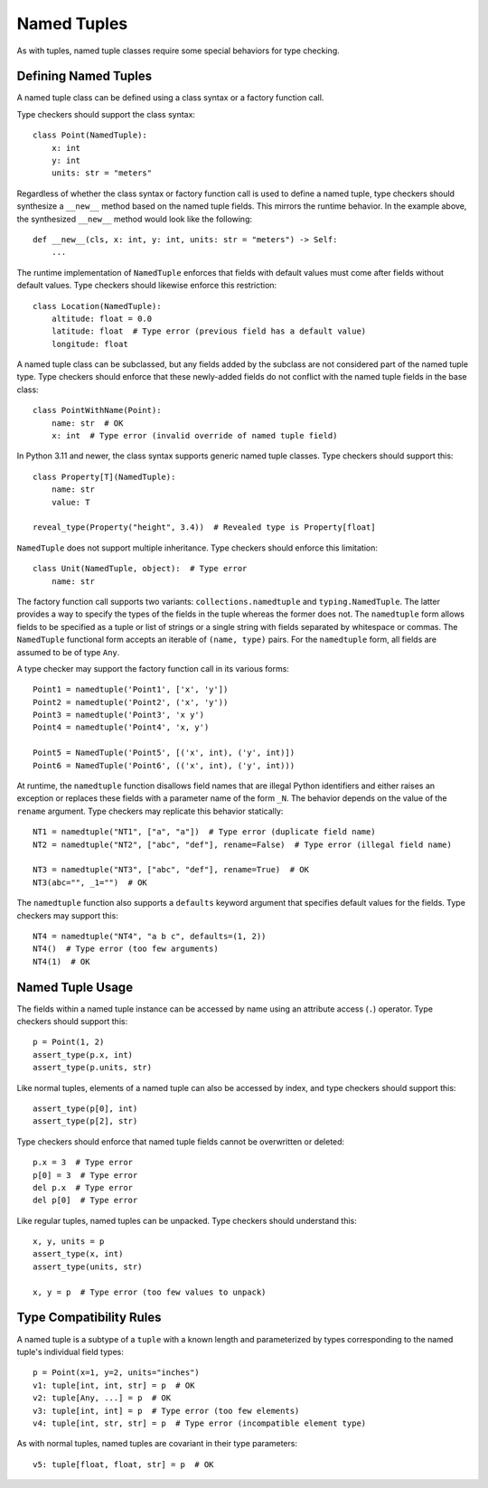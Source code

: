 .. _`namedtuple`:

Named Tuples
============

As with tuples, named tuple classes require some special behaviors for type
checking.


Defining Named Tuples
---------------------

A named tuple class can be defined using a class syntax or a factory function
call.

Type checkers should support the class syntax::

    class Point(NamedTuple):
        x: int
        y: int
        units: str = "meters"

Regardless of whether the class syntax or factory function call is used to define
a named tuple, type checkers should synthesize a ``__new__`` method based on
the named tuple fields. This mirrors the runtime behavior. In the example
above, the synthesized ``__new__`` method would look like the following::

    def __new__(cls, x: int, y: int, units: str = "meters") -> Self:
        ...

The runtime implementation of ``NamedTuple`` enforces that fields with default
values must come after fields without default values. Type checkers should
likewise enforce this restriction::

    class Location(NamedTuple):
        altitude: float = 0.0
        latitude: float  # Type error (previous field has a default value)
        longitude: float

A named tuple class can be subclassed, but any fields added by the subclass
are not considered part of the named tuple type. Type checkers should enforce
that these newly-added fields do not conflict with the named tuple fields
in the base class::

    class PointWithName(Point):
        name: str  # OK
        x: int  # Type error (invalid override of named tuple field)

In Python 3.11 and newer, the class syntax supports generic named tuple classes.
Type checkers should support this::

    class Property[T](NamedTuple):
        name: str
        value: T

    reveal_type(Property("height", 3.4))  # Revealed type is Property[float]

``NamedTuple`` does not support multiple inheritance. Type checkers should
enforce this limitation::

    class Unit(NamedTuple, object):  # Type error
        name: str

The factory function call supports two variants: ``collections.namedtuple`` and
``typing.NamedTuple``. The latter provides a way to specify the types
of the fields in the tuple whereas the former does not. The ``namedtuple``
form allows fields to be specified as a tuple or list of strings or a single
string with fields separated by whitespace or commas. The ``NamedTuple``
functional form accepts an iterable of ``(name, type)`` pairs.
For the ``namedtuple`` form, all fields are assumed to be of type ``Any``.

A type checker may support the factory function call in its various forms::

    Point1 = namedtuple('Point1', ['x', 'y'])
    Point2 = namedtuple('Point2', ('x', 'y'))
    Point3 = namedtuple('Point3', 'x y')
    Point4 = namedtuple('Point4', 'x, y')

    Point5 = NamedTuple('Point5', [('x', int), ('y', int)])
    Point6 = NamedTuple('Point6', (('x', int), ('y', int)))

At runtime, the ``namedtuple`` function disallows field names that are
illegal Python identifiers and either raises an exception or replaces these
fields with a parameter name of the form ``_N``. The behavior depends on
the value of the ``rename`` argument. Type checkers may replicate this
behavior statically::

    NT1 = namedtuple("NT1", ["a", "a"])  # Type error (duplicate field name)
    NT2 = namedtuple("NT2", ["abc", "def"], rename=False)  # Type error (illegal field name)

    NT3 = namedtuple("NT3", ["abc", "def"], rename=True)  # OK
    NT3(abc="", _1="")  # OK

The ``namedtuple`` function also supports a ``defaults`` keyword argument that
specifies default values for the fields. Type checkers may support this::

    NT4 = namedtuple("NT4", "a b c", defaults=(1, 2))
    NT4()  # Type error (too few arguments)
    NT4(1)  # OK


Named Tuple Usage
-----------------

The fields within a named tuple instance can be accessed by name using an
attribute access (``.``) operator. Type checkers should support this::

    p = Point(1, 2)
    assert_type(p.x, int)
    assert_type(p.units, str)

Like normal tuples, elements of a named tuple can also be accessed by index,
and type checkers should support this::

    assert_type(p[0], int)
    assert_type(p[2], str)

Type checkers should enforce that named tuple fields cannot be overwritten
or deleted::

    p.x = 3  # Type error
    p[0] = 3  # Type error
    del p.x  # Type error
    del p[0]  # Type error

Like regular tuples, named tuples can be unpacked. Type checkers should understand
this::

    x, y, units = p
    assert_type(x, int)
    assert_type(units, str)

    x, y = p  # Type error (too few values to unpack)


Type Compatibility Rules
------------------------

A named tuple is a subtype of a ``tuple`` with a known length and parameterized
by types corresponding to the named tuple's individual field types::

    p = Point(x=1, y=2, units="inches")
    v1: tuple[int, int, str] = p  # OK
    v2: tuple[Any, ...] = p  # OK
    v3: tuple[int, int] = p  # Type error (too few elements)
    v4: tuple[int, str, str] = p  # Type error (incompatible element type)

As with normal tuples, named tuples are covariant in their type parameters::

    v5: tuple[float, float, str] = p  # OK
